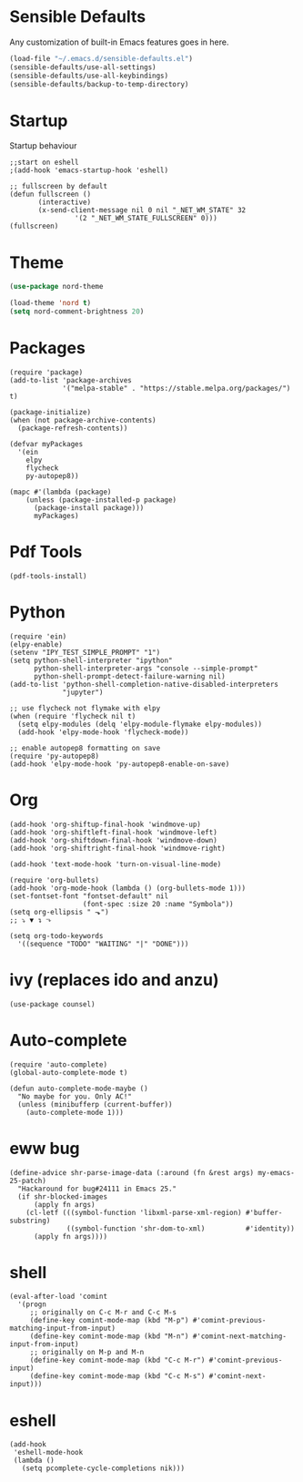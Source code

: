 * Sensible Defaults
  Any customization of built-in Emacs features goes in here.

  #+BEGIN_SRC emacs-lisp
  (load-file "~/.emacs.d/sensible-defaults.el")
  (sensible-defaults/use-all-settings)
  (sensible-defaults/use-all-keybindings)
  (sensible-defaults/backup-to-temp-directory)
  #+END_SRC
* Startup
  Startup behaviour

  #+BEGIN_SRC
  ;;start on eshell
  ;(add-hook 'emacs-startup-hook 'eshell)

  ;; fullscreen by default
  (defun fullscreen ()
         (interactive)
         (x-send-client-message nil 0 nil "_NET_WM_STATE" 32
  			      '(2 "_NET_WM_STATE_FULLSCREEN" 0)))
  (fullscreen)
  #+END_SRC
* Theme
#+BEGIN_SRC emacs-lisp
(use-package nord-theme

(load-theme 'nord t)
(setq nord-comment-brightness 20)
#+END_SRC
* Packages
#+BEGIN_SRC
(require 'package)
(add-to-list 'package-archives
             '("melpa-stable" . "https://stable.melpa.org/packages/") t)

(package-initialize)
(when (not package-archive-contents)
  (package-refresh-contents))

(defvar myPackages
  '(ein
    elpy
    flycheck
    py-autopep8))

(mapc #'(lambda (package)
    (unless (package-installed-p package)
      (package-install package)))
      myPackages)
#+END_SRC
* Pdf Tools
#+BEGIN_SRC
(pdf-tools-install)
#+END_SRC
* Python
#+BEGIN_SRC
(require 'ein)
(elpy-enable)
(setenv "IPY_TEST_SIMPLE_PROMPT" "1")
(setq python-shell-interpreter "ipython"
      python-shell-interpreter-args "console --simple-prompt"
      python-shell-prompt-detect-failure-warning nil)
(add-to-list 'python-shell-completion-native-disabled-interpreters
             "jupyter")

;; use flycheck not flymake with elpy
(when (require 'flycheck nil t)
  (setq elpy-modules (delq 'elpy-module-flymake elpy-modules))
  (add-hook 'elpy-mode-hook 'flycheck-mode))

;; enable autopep8 formatting on save
(require 'py-autopep8)
(add-hook 'elpy-mode-hook 'py-autopep8-enable-on-save)
#+END_SRC
* Org
#+BEGIN_SRC
(add-hook 'org-shiftup-final-hook 'windmove-up)
(add-hook 'org-shiftleft-final-hook 'windmove-left)
(add-hook 'org-shiftdown-final-hook 'windmove-down)
(add-hook 'org-shiftright-final-hook 'windmove-right)

(add-hook 'text-mode-hook 'turn-on-visual-line-mode)

(require 'org-bullets)
(add-hook 'org-mode-hook (lambda () (org-bullets-mode 1)))
(set-fontset-font "fontset-default" nil
                  (font-spec :size 20 :name "Symbola"))
(setq org-ellipsis " ⬎")
;; ⤵ ▼ ↴ ⬎

(setq org-todo-keywords
  '((sequence "TODO" "WAITING" "|" "DONE")))
#+END_SRC
* ivy (replaces ido and anzu)
#+BEGIN_SRC
(use-package counsel)
#+END_SRC
* Auto-complete
#+BEGIN_SRC
(require 'auto-complete)
(global-auto-complete-mode t)

(defun auto-complete-mode-maybe ()
  "No maybe for you. Only AC!"
  (unless (minibufferp (current-buffer))
    (auto-complete-mode 1)))
#+END_SRC
* eww bug
#+BEGIN_SRC
(define-advice shr-parse-image-data (:around (fn &rest args) my-emacs-25-patch)
  "Hackaround for bug#24111 in Emacs 25."
  (if shr-blocked-images
      (apply fn args)
    (cl-letf (((symbol-function 'libxml-parse-xml-region) #'buffer-substring)
              ((symbol-function 'shr-dom-to-xml)          #'identity))
      (apply fn args))))
#+END_SRC
* shell
#+BEGIN_SRC
(eval-after-load 'comint
  '(progn
     ;; originally on C-c M-r and C-c M-s
     (define-key comint-mode-map (kbd "M-p") #'comint-previous-matching-input-from-input)
     (define-key comint-mode-map (kbd "M-n") #'comint-next-matching-input-from-input)
     ;; originally on M-p and M-n
     (define-key comint-mode-map (kbd "C-c M-r") #'comint-previous-input)
     (define-key comint-mode-map (kbd "C-c M-s") #'comint-next-input)))
#+END_SRC
* eshell
#+BEGIN_SRC
(add-hook
 'eshell-mode-hook
 (lambda ()
   (setq pcomplete-cycle-completions nik)))
#+END_SRC
